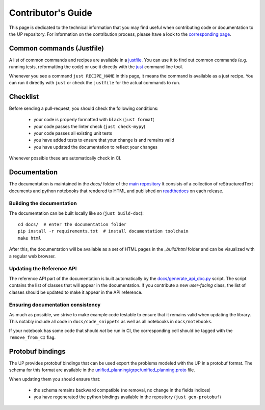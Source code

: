 Contributor's Guide
===================

This page is dedicated to the technical information that you may find useful when contributing code or documentation to the UP repository.
For information on the contribution process, please have a look to the `corresponding page <https://github.com/aiplan4eu/unified-planning/blob/master/CONTRIBUTING.md>`_.

Common commands (Justfile)
--------------------------

A list of common commands and recipes are available in a `justfile <https://github.com/aiplan4eu/unified-planning/blob/master/justfile>`_.
You can use it to find out common commands (e.g. running tests, reformatting the code) or use it directly with the `just <https://github.com/casey/just>`_ command line tool.

Whenever you see a command ``just RECIPE_NAME`` in this page, it means the command is available as a just recipe.
You can run it directly with ``just`` or check the ``justfile`` for the actual commands to run.

Checklist
---------

Before sending a pull-request, you should check the following conditions:

 - your code is properly formatted with ``black`` (``just format``)
 - your code passes the linter check (``just check-mypy``)
 - your code passes all existing unit tests
 - you have added tests to ensure that your change is and remains valid
 - you have updated the documentation to reflect your changes

Whenever possible these are automatically check in CI.

Documentation
-------------

The documentation is maintained in the `docs/` folder of the `main repository <https://github.com/aiplan4eu/unified-planning/tree/master/docs>`_ 
It consists of a collection of reStructuredText documents and python notebooks that rendered to HTML and published on `readthedocs <https://unified-planning.readthedocs.io/en/latest/>`_ on each release.


Building the documentation
^^^^^^^^^^^^^^^^^^^^^^^^^^

The documentation can be built locally like so (``just build-doc``)::

    cd docs/  # enter the documentation folder
    pip install -r requirements.txt  # install documentation toolchain
    make html

After this, the documentation will be available as a set of HTML pages in the `_build/html` folder and can be visualized with a regular web browser.


Updating the Reference API
^^^^^^^^^^^^^^^^^^^^^^^^^^

The reference API part of the documentation is built automatically by the `docs/generate_api_doc.py <https://github.com/aiplan4eu/unified-planning/blob/master/docs/generate_api_doc.py>`_ script. 
The script contains the list of classes that will appear in the documentation.
If you contribute a new *user-facing* class, the list of classes should be updated to make it appear in the API reference.

Ensuring documentation consistency
^^^^^^^^^^^^^^^^^^^^^^^^^^^^^^^^^^

As much as possible, we strive to make example code testable to ensure that it remains valid when updating the library.
This notably include all code in ``docs/code_snippets`` as well as all notebooks in ``docs/notebooks``.

If your notebook has some code that should *not* be run in CI, the corresponding cell should be tagged with the ``remove_from_CI`` flag.

Protobuf bindings
-----------------

The UP provides protobuf bindings that can be used export the problems modeled with the UP in a protobuf format.
The schema for this format are available in the `unified_planning/grpc/unified_planning.proto <https://github.com/aiplan4eu/unified-planning/blob/master/unified_planning/grpc/unified_planning.proto>`_ file.

When updating them you should ensure that:

 - the schema remains backward compatible (no removal, no change in the fields indices)
 - you have regenerated the python bindings available in the repository (``just gen-protobuf``)
